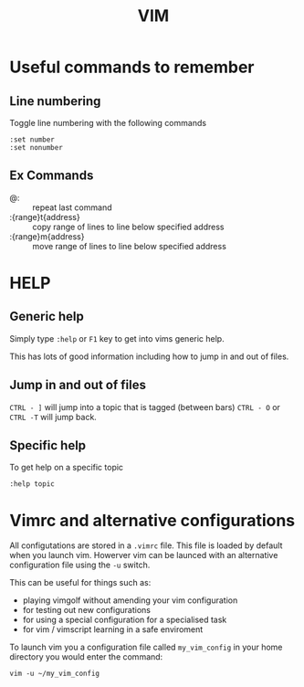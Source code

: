 #+TITLE: VIM

* Useful commands to remember

** Line numbering
Toggle line numbering with the following commands

#+BEGIN_SRC vim
:set number
:set nonumber
#+END_SRC

** Ex Commands

- @: :: repeat last command
- :{range}t{address} :: copy range of lines to line below specified address
- :{range}m{address} :: move range of lines to line below specified address

* HELP

** Generic help

Simply type ~:help~ or ~F1~ key to get into vims generic help.

This has lots of good information including how to jump in and out of files.

** Jump in and out of files

~CTRL - ]~ will jump into a topic that is tagged (between bars)
~CTRL - O~ or ~CTRL -T~ will jump back.

** Specific help

To get help on a specific topic

~:help topic~

* Vimrc and alternative configurations
All configutations are stored in a ~.vimrc~ file. This file is loaded
by default when you launch vim. Howerver vim can be launced with an
alternative configuration file using the ~-u~ switch.

This can be useful for things such as:
- playing vimgolf without amending your vim configuration
- for testing out new configurations
- for using a special configuration for a specialised task
- for vim / vimscript learning in a safe enviroment

To launch vim you a configuration file called ~my_vim_config~ in your
home directory you would enter the command:

#+BEGIN_SRC shell
vim -u ~/my_vim_config
#+END_SRC
